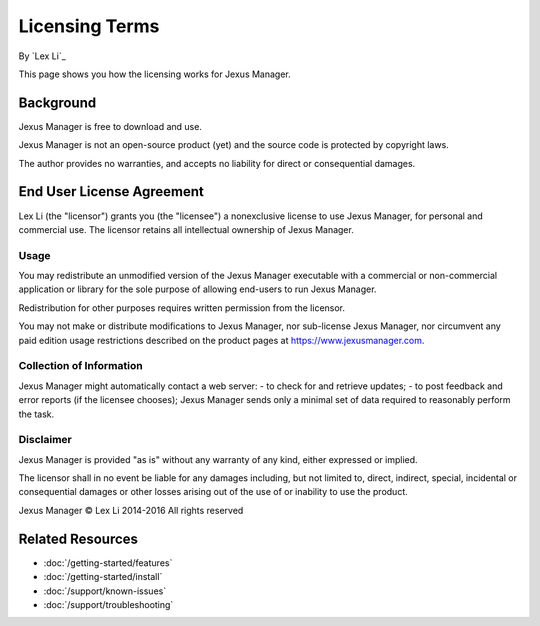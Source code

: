 Licensing Terms
===============

By `Lex Li`_

This page shows you how the licensing works for Jexus Manager.

Background
----------
Jexus Manager is free to download and use.

Jexus Manager is not an open-source product (yet) and the source code is
protected by copyright laws.

The author provides no warranties, and accepts no liability for direct or
consequential damages.

End User License Agreement
--------------------------
Lex Li (the "licensor") grants you (the "licensee") a nonexclusive license to
use Jexus Manager, for personal and commercial use. The licensor retains
all intellectual ownership of Jexus Manager.

Usage
^^^^^
You may redistribute an unmodified version of the Jexus Manager executable
with a commercial or non-commercial application or library for the sole
purpose of allowing end-users to run Jexus Manager.

Redistribution for other purposes requires written permission from the
licensor.

You may not make or distribute modifications to Jexus Manager, nor sub-license
Jexus Manager, nor circumvent any paid edition usage restrictions described on
the product pages at https://www.jexusmanager.com.

Collection of Information
^^^^^^^^^^^^^^^^^^^^^^^^^
Jexus Manager might automatically contact a web server:
- to check for and retrieve updates;
- to post feedback and error reports (if the licensee chooses);
Jexus Manager sends only a minimal set of data required to reasonably perform
the task.

Disclaimer
^^^^^^^^^^
Jexus Manager is provided "as is" without any warranty of any kind, either
expressed or implied.

The licensor shall in no event be liable for any damages including, but not
limited to, direct, indirect, special, incidental or consequential damages or
other losses arising out of the use of or inability to use the product.

Jexus Manager © Lex Li 2014-2016
All rights reserved

Related Resources
-----------------

- :doc:`/getting-started/features`
- :doc:`/getting-started/install`
- :doc:`/support/known-issues`
- :doc:`/support/troubleshooting`
